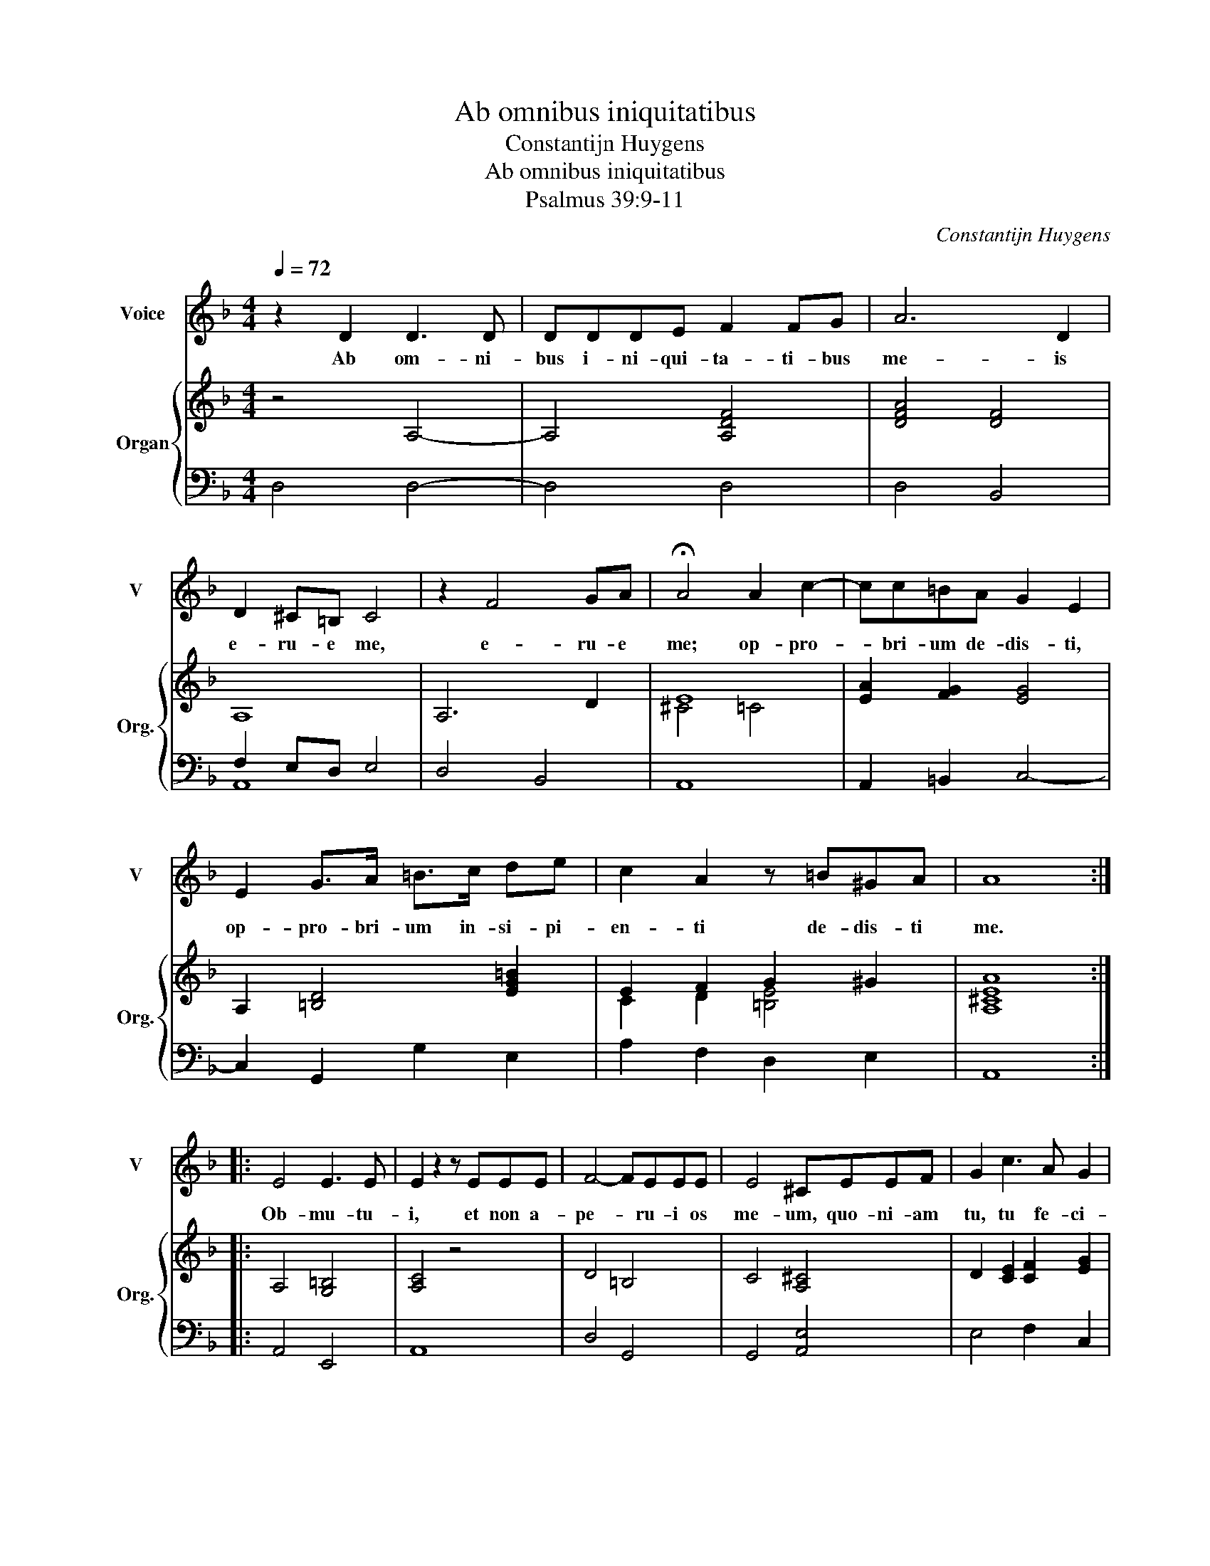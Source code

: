 X:1
T:Ab omnibus iniquitatibus
T:Constantijn Huygens
T:Ab omnibus iniquitatibus
T:Psalmus 39:9-11
C:Constantijn Huygens
%%score 1 { ( 2 5 ) | ( 3 4 ) }
L:1/8
Q:1/4=72
M:4/4
K:F
V:1 treble nm="Voice" snm="V"
V:2 treble nm="Organ" snm="Org."
V:5 treble 
V:3 bass 
V:4 bass 
V:1
 z2 D2 D3 D | DDDE F2 FG | A6 D2 | D2 ^C=B, C4 | z2 F4 GA | !fermata!A4 A2 c2- | cc=BA G2 E2 | %7
w: Ab om- ni-|bus i- ni- qui- ta- ti- bus|me- is|e- ru- e me,|e- ru- e|me; op- pro-|* bri- um de- dis- ti,|
 E2 G>A =B>c de | c2 A2 z =B^GA | A8 :: E4 E3 E | E2 z2 z EEE | F4- FEEE | E4 ^CEEF | G2 c3 A G2 | %15
w: op- pro- bri- um in- si- pi-|en- ti de- dis- ti|me.|Ob- mu- tu-|i, et non a-|pe- * ru- i os|me- um, quo- ni- am|tu, tu fe- ci-|
 FFFG A4 | d2 z2 e>c =B2 | A8 | A6 A2 | A4 z2 c2- | ccBB A2 A2- | A2 F2 B4- | BAAG G2 c2- | %23
w: sti, quo- ni- am tu,|tu, tu fe- ci-|sti.|A- mo-|ve, a-|* mo- ve a me pla-|* gas, a-|* mo- ve a me pla-|
 c2 B2 d4- | ddcB A2 A2- | AAGF E2 F2- | F2 E2 E4 | D8 :| %28
w: * gas, a-|* mo- ve a me, a-|* mo- ve a me pla-|* gas tu-|as.|
V:2
 z4 A,4- | A,4 [A,DF]4 | [DFA]4 [DF]4 | A,8 | A,6 D2 | E8 | [EA]2 [FG]2 [EG]4 | %7
 A,2 [=B,D]4 [EG=B]2 | E2 F2 G2 ^G2 | [A,^CEA]8 :: A,4 [G,=B,]4 | [A,C]4 z4 | D4 =B,4 | %13
 C4 [A,^C]4 | D2 [CE]2 [CF]2 [EG]2 | D4 F2 ^F2 | G2 ^G2 A2 G2 | [^CEA]8 | [CF]8- | [CF]8 | F8- | %21
 F8 | G8- | G8 | F8- | F4 C2 F2 | ^C2 D2 D2 C2 | [F,A,D]8 :| %28
V:3
 D,4 D,4- | D,4 D,4 | D,4 B,,4 | F,2 E,D, E,4 | D,4 B,,4 | A,,8 | A,,2 =B,,2 C,4- | %7
 C,2 G,,2 G,2 E,2 | A,2 F,2 D,2 E,2 | A,,8 :: A,,4 E,,4 | A,,8 | D,4 G,,4 | G,,4 [A,,E,]4 | %14
 E,4 F,2 C,2 | D,6 =B,,2- | B,,2 E,,6 | A,,8 | F,,8 | F,,8 | F,,4 F,4 | D,8 | E,2 F,2 C,4 | G,,8 | %24
 D,4 D,D,C,B,, | A,,8 | A,,2 G,,2 A,,4 | D,,8 :| %28
V:4
 x8 | x8 | x8 | A,,8 | x8 | x8 | x8 | x8 | x8 | x8 :: x8 | x8 | x8 | x8 | x8 | x8 | x8 | x8 | x8 | %19
 x8 | x8 | x8 | x8 | x8 | x8 | x8 | x8 | x8 :| %28
V:5
 x8 | x8 | x8 | x8 | x8 | ^C4 =C4 | x8 | x8 | C2 D2 [=B,E]4 | x8 :: x8 | x8 | x8 | x8 | x8 | %15
 A,4 D4 | D2 E2 =B,4 | x8 | x8 | x8 | A,2 [B,D]2 [A,C]4 | D4 B,4 | C4 E4 | D4 B,4- | B,4 A,4 | %25
 C4 A,2 C2 | A,8 | x8 :| %28

